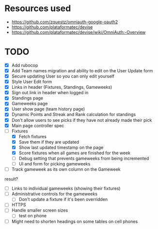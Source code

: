 * Resources used
- https://github.com/zquestz/omniauth-google-oauth2
- https://github.com/plataformatec/devise
- https://github.com/plataformatec/devise/wiki/OmniAuth:-Overview

* TODO
- [X] Add rubocop
- [X] Add Team names migration and ability to edit on the User Update form
- [X] Secure updating User so you can only edit yourself
- [X] Style User Edit form
- [X] Links in header (Fixtures, Standings, Gameweeks)
- [X] Sign out link in header when logged in
- [X] Standings page
- [X] Gameweeks page
- [X] User show page (team history page)
- [X] Dynamic Points and Streak and Rank calculation for standings
- [X] Don't allow users to see picks if they have not already made their pick
- [X] Main page controller spec
- [-] Fixtures
  - [X] Fetch fixtures
  - [X] Save them if they are updated
  - [X] Show last updated timestamp on the page
  - [X] Score fixtures when all games are finished for the week
  - [ ] Debug setting that prevents gameweeks from being incremented
  - [ ] UI and form for picking gameweeks
- [ ] Track gameweek as its own column on the Gameweek
result?
- [ ] Links to individual gameweeks (showing their fixtures)
- [ ] Administrative controls for the gameweeks
  - [ ] Don't update a fixture if it's been overridden
- [ ] HTTPS
- [ ] Handle smaller screen sizes
  - [ ] test on phone
- [ ] Might need to shorten headings on some tables on cell phones
